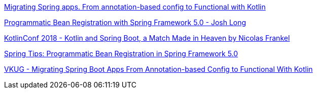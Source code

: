 https://www.youtube.com/watch?v=cEXUmX3v-P8&ab_channel=ParadigmaDigital[Migrating Spring apps. From annotation-based config to Functional with Kotlin]


https://www.youtube.com/watch?v=zZTNeTz1YXM&t=153s&ab_channel=SpringDeveloper[Programmatic Bean Registration with Spring Framework 5.0 - Josh Long]


https://www.youtube.com/watch?v=pSiZVAeReeg&t=187s&ab_channel=JetBrains[KotlinConf 2018 - Kotlin and Spring Boot, a Match Made in Heaven by Nicolas Frankel]

https://www.youtube.com/watch?v=Q_P28p7XsbQ&ab_channel=SpringDeveloper[Spring Tips: Programmatic Bean Registration in Spring Framework 5.0]

https://www.youtube.com/watch?v=7t5YMEg2i1A&ab_channel=VirtualKotlinUserGroup[VKUG - Migrating Spring Boot Apps From Annotation-based Config to Functional With Kotlin]

